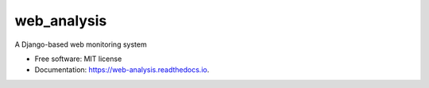 ============
web_analysis
============


.. image:: https://img.shields.io/pypi/v/web_analysis.svg
        :target: https://pypi.python.org/pypi/web_analysis

.. image:: https://img.shields.io/travis/pvanfas/web_analysis.svg
        :target: https://travis-ci.com/pvanfas/web_analysis

.. image:: https://readthedocs.org/projects/web-analysis/badge/?version=latest
        :target: https://web-analysis.readthedocs.io/en/latest/?version=latest
        :alt: Documentation Status


.. image:: https://pyup.io/repos/github/pvanfas/web_analysis/shield.svg
     :target: https://pyup.io/repos/github/pvanfas/web_analysis/
     :alt: Updates



A Django-based web monitoring system


* Free software: MIT license
* Documentation: https://web-analysis.readthedocs.io.

